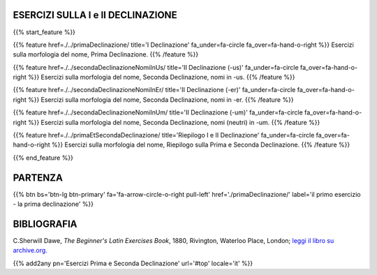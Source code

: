 .. title: Esercizi di Latino per principianti. Prima e Seconda Declinazione.
.. slug: indicePrimaEtSecondaDeclinazione
.. date: 2017-03-07 17:44:18 UTC+01:00
.. tags: latino, declinazioni, coniugazioni, nomi, aggettivi, pronomi, verbi, avverbi, preposizioni, indicativo, congiuntivo, infinito, imperativo, participio, gerundio, gerundivo, ablativo assoluto, nominativo, genitivo, dativo, accusativo, vocativo, grammatica, grammatica latina, esercizi, beginner's latin esercizi
.. category: latinoo
.. link: 
.. description: esercizi di grammatica latina. da Esercizi di Latino per principianti. Book, C.Sherwill Dawe. latino, declinazioni, coniugazioni, nomi, aggettivi, pronomi, verbi, avverbi, preposizioni, indicativo, congiuntivo, infinito, imperativo, participio, gerundio, gerundivo, ablativo assoluto, nominativo, genitivo, dativo, accusativo, vocativo, grammatica, grammatica latina, esercizi.
.. type: text
.. previewimage: /images/mCC.jpg


.. media:: http://instagr.am/p/BRP-OQhjmXC/

.. .. media:: https://www.flickr.com/gp/gpciceri/qf6CW1




ESERCIZI SULLA I e II DECLINAZIONE
====================================

 
{{% start_feature %}}

{{% feature href=./../primaDeclinazione/ title='I Declinazione' fa_under=fa-circle fa_over=fa-hand-o-right %}}
Esercizi sulla morfologia del nome, Prima Declinazione.
{{% /feature %}}

{{% feature href=./../secondaDeclinazioneNomiInUs/ title='II Declinazione (-us)' fa_under=fa-circle fa_over=fa-hand-o-right %}}
Esercizi sulla morfologia del nome, Seconda Declinazione, nomi in -us.
{{% /feature %}}

{{% feature href=./../secondaDeclinazioneNomiInEr/ title='II Declinazione (-er)' fa_under=fa-circle fa_over=fa-hand-o-right %}}
Esercizi sulla morfologia del nome, Seconda Declinazione, nomi in -er.
{{% /feature %}}

{{% feature href=./../secondaDeclinazioneNomiInUm/ title='II Declinazione (-um)' fa_under=fa-circle fa_over=fa-hand-o-right %}}
Esercizi sulla morfologia del nome, Seconda Declinazione, nomi (neutri) in -um.
{{% /feature %}}

{{% feature href=./../primaEtSecondaDeclinazione/ title='Riepilogo I e II Declinazione' fa_under=fa-circle fa_over=fa-hand-o-right %}}
Esercizi sulla morfologia del nome, Riepilogo sulla Prima e Seconda Declinazione.
{{% /feature %}}

{{% end_feature %}}


PARTENZA
=============

{{% btn bs='btn-lg btn-primary' fa='fa-arrow-circle-o-right pull-left' href='./primaDeclinazione/' label='il primo esercizio - la prima declinazione' %}}


BIBLIOGRAFIA
============

C.Sherwill Dawe, *The Beginner's Latin Exercises Book*, 1880, Rivington, Waterloo Place, London; `leggi il libro su archive.org. <https://archive.org/details/beginnerslatine01dawegoog>`_

{{% add2any pn='Esercizi Prima e Seconda Declinazione' url='#top' locale='it' %}}
